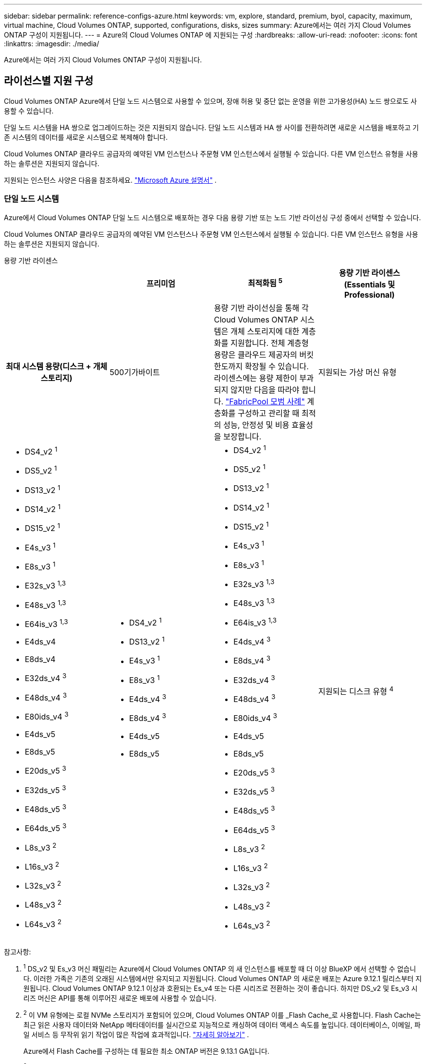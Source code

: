---
sidebar: sidebar 
permalink: reference-configs-azure.html 
keywords: vm, explore, standard, premium, byol, capacity, maximum, virtual machine, Cloud Volumes ONTAP, supported, configurations, disks, sizes 
summary: Azure에서는 여러 가지 Cloud Volumes ONTAP 구성이 지원됩니다. 
---
= Azure의 Cloud Volumes ONTAP 에 지원되는 구성
:hardbreaks:
:allow-uri-read: 
:nofooter: 
:icons: font
:linkattrs: 
:imagesdir: ./media/


[role="lead"]
Azure에서는 여러 가지 Cloud Volumes ONTAP 구성이 지원됩니다.



== 라이선스별 지원 구성

Cloud Volumes ONTAP Azure에서 단일 노드 시스템으로 사용할 수 있으며, 장애 허용 및 중단 없는 운영을 위한 고가용성(HA) 노드 쌍으로도 사용할 수 있습니다.

단일 노드 시스템을 HA 쌍으로 업그레이드하는 것은 지원되지 않습니다.  단일 노드 시스템과 HA 쌍 사이를 전환하려면 새로운 시스템을 배포하고 기존 시스템의 데이터를 새로운 시스템으로 복제해야 합니다.

Cloud Volumes ONTAP 클라우드 공급자의 예약된 VM 인스턴스나 주문형 VM 인스턴스에서 실행될 수 있습니다.  다른 VM 인스턴스 유형을 사용하는 솔루션은 지원되지 않습니다.

지원되는 인스턴스 사양은 다음을 참조하세요. https://learn.microsoft.com/en-us/azure/virtual-machines/sizes/overview["Microsoft Azure 설명서"^] .



=== 단일 노드 시스템

Azure에서 Cloud Volumes ONTAP 단일 노드 시스템으로 배포하는 경우 다음 용량 기반 또는 노드 기반 라이선싱 구성 중에서 선택할 수 있습니다.

Cloud Volumes ONTAP 클라우드 공급자의 예약된 VM 인스턴스나 주문형 VM 인스턴스에서 실행될 수 있습니다.  다른 VM 인스턴스 유형을 사용하는 솔루션은 지원되지 않습니다.

[role="tabbed-block"]
====
.용량 기반 라이센스
--
[cols="h,d,d,d"]
|===
|  | 프리미엄 | 최적화됨 ^5^ | 용량 기반 라이센스(Essentials 및 Professional) 


| 최대 시스템 용량(디스크 + 개체 스토리지) | 500기가바이트  a| 
용량 기반 라이선싱을 통해 각 Cloud Volumes ONTAP 시스템은 개체 스토리지에 대한 계층화를 지원합니다. 전체 계층형 용량은 클라우드 제공자의 버킷 한도까지 확장될 수 있습니다. 라이센스에는 용량 제한이 부과되지 않지만 다음을 따라야 합니다. https://www.netapp.com/pdf.html?item=/media/17239-tr-4598.pdf["FabricPool 모범 사례"^] 계층화를 구성하고 관리할 때 최적의 성능, 안정성 및 비용 효율성을 보장합니다.



| 지원되는 가상 머신 유형  a| 
* DS4_v2 ^1^
* DS5_v2 ^1^
* DS13_v2 ^1^
* DS14_v2 ^1^
* DS15_v2 ^1^
* E4s_v3 ^1^
* E8s_v3 ^1^
* E32s_v3 ^1,3^
* E48s_v3 ^1,3^
* E64is_v3 ^1,3^
* E4ds_v4
* E8ds_v4
* E32ds_v4 ^3^
* E48ds_v4 ^3^
* E80ids_v4 ^3^
* E4ds_v5
* E8ds_v5
* E20ds_v5 ^3^
* E32ds_v5 ^3^
* E48ds_v5 ^3^
* E64ds_v5 ^3^
* L8s_v3 ^2^
* L16s_v3 ^2^
* L32s_v3 ^2^
* L48s_v3 ^2^
* L64s_v3 ^2^

 a| 
* DS4_v2 ^1^
* DS13_v2 ^1^
* E4s_v3 ^1^
* E8s_v3 ^1^
* E4ds_v4 ^3^
* E8ds_v4 ^3^
* E4ds_v5
* E8ds_v5

 a| 
* DS4_v2 ^1^
* DS5_v2 ^1^
* DS13_v2 ^1^
* DS14_v2 ^1^
* DS15_v2 ^1^
* E4s_v3 ^1^
* E8s_v3 ^1^
* E32s_v3 ^1,3^
* E48s_v3 ^1,3^
* E64is_v3 ^1,3^
* E4ds_v4 ^3^
* E8ds_v4 ^3^
* E32ds_v4 ^3^
* E48ds_v4 ^3^
* E80ids_v4 ^3^
* E4ds_v5
* E8ds_v5
* E20ds_v5 ^3^
* E32ds_v5 ^3^
* E48ds_v5 ^3^
* E64ds_v5 ^3^
* L8s_v3 ^2^
* L16s_v3 ^2^
* L32s_v3 ^2^
* L48s_v3 ^2^
* L64s_v3 ^2^




| 지원되는 디스크 유형 ^4^ 3+| 표준 HDD 관리 디스크, 표준 SSD 관리 디스크, 프리미엄 SSD 관리 디스크 및 프리미엄 SSD v2 관리 디스크. 
|===
참고사항:

. ^1^ DS_v2 및 Es_v3 머신 패밀리는 Azure에서 Cloud Volumes ONTAP 의 새 인스턴스를 배포할 때 더 이상 BlueXP 에서 선택할 수 없습니다.  이러한 가족은 기존의 오래된 시스템에서만 유지되고 지원됩니다.  Cloud Volumes ONTAP 의 새로운 배포는 Azure 9.12.1 릴리스부터 지원됩니다.  Cloud Volumes ONTAP 9.12.1 이상과 호환되는 Es_v4 또는 다른 시리즈로 전환하는 것이 좋습니다.  하지만 DS_v2 및 Es_v3 시리즈 머신은 API를 통해 이루어진 새로운 배포에 사용할 수 있습니다.
. ^2^ 이 VM 유형에는 로컬 NVMe 스토리지가 포함되어 있으며, Cloud Volumes ONTAP 이를 _Flash Cache_로 사용합니다.  Flash Cache는 최근 읽은 사용자 데이터와 NetApp 메타데이터를 실시간으로 지능적으로 캐싱하여 데이터 액세스 속도를 높입니다.  데이터베이스, 이메일, 파일 서비스 등 무작위 읽기 작업이 많은 작업에 효과적입니다. https://docs.netapp.com/us-en/bluexp-cloud-volumes-ontap/concept-flash-cache.html["자세히 알아보기"^] .
+
Azure에서 Flash Cache를 구성하는 데 필요한 최소 ONTAP 버전은 9.13.1 GA입니다.

. ^3^ 이러한 VM 유형은 다음을 사용합니다. https://docs.microsoft.com/en-us/azure/virtual-machines/windows/disks-enable-ultra-ssd["울트라 SSD"^] 더 나은 쓰기 성능을 제공하는 VNVRAM용입니다.
+
새로운 Cloud Volumes ONTAP 시스템을 배포할 때 이러한 VM 유형 중 하나를 선택하면 VNVRAM에 Ultra SSD를 사용하지 않는 다른 VM 유형으로 변경할 수 없습니다.  예를 들어, E8ds_v4에서 E8s_v3로는 변경할 수 없지만, E8ds_v4에서 E32ds_v4로는 변경할 수 있습니다. 두 VM 유형 모두 Ultra SSD를 사용하기 때문입니다.  마찬가지로, 새로운 Cloud Volumes ONTAP 시스템을 배포하는 경우 프리미엄 SSD v2 관리형 디스크를 지원하지 않는 VM 유형으로 변경할 수 없습니다.  Premium SSD v2 Managed Disks에 대해 지원되는 구성에 대해 자세히 알아보려면 다음을 참조하세요. https://docs.netapp.com/us-en/bluexp-cloud-volumes-ontap/concept-ha-azure.html#ha-single-availability-zone-configuration-with-shared-managed-disks["공유 관리 디스크를 사용한 HA 단일 가용성 영역 구성"^] .

+
반대로, 다른 VM 유형을 사용하여 Cloud Volumes ONTAP 배포한 경우 VNVRAM에 Ultra SSD를 사용하는 VM 유형으로 변경할 수 없습니다.  예를 들어, E8s_v3에서 E8ds_v4로 변경할 수 없습니다.

. ^4^ 단일 노드 배포에서 지원되는 디스크 유형에 대한 정보는 다음을 참조하세요. https://docs.netapp.com/us-en/bluexp-cloud-volumes-ontap/reference-default-configs.html#azure-single-node["Azure(단일 노드)"^] .  단일 노드 시스템을 사용하는 경우 모든 인스턴스 유형에서 높은 쓰기 속도가 지원됩니다.  배포 중이나 배포 후 언제든지 BlueXP 에서 높은 쓰기 속도를 활성화할 수 있습니다. https://docs.netapp.com/us-en/bluexp-cloud-volumes-ontap/concept-write-speed.html["쓰기 속도 선택에 대해 자세히 알아보세요"^] .  SSD를 사용하면 쓰기 성능이 향상됩니다.
. ^5^ 2025년 8월 11일부터 Cloud Volumes ONTAP Optimized 라이선스는 더 이상 사용되지 않으며 Azure Marketplace에서 PAYGO(종량제) 구독을 구매하거나 갱신할 수 없습니다. 자세한 내용은 다음을 참조하세요.  https://docs.netapp.com/us-en/bluexp-cloud-volumes-ontap/whats-new.html#11-august-2025["최적화된 라이선스의 사용 가능 기간이 종료되었습니다."^] .


--
.노드 기반 라이센스
--
[cols="h,d,d,d,d"]
|===
|  | PAYGO 탐색 | PAYGO 표준 | 페이고 프리미엄 | 노드 기반 BYOL 


| 최대 시스템 용량(디스크 + 개체 스토리지) | 2 티비^5^ | 10티비 | 368티비 | 라이선스당 368TiB 


| 지원되는 가상 머신 유형  a| 
* E4s_v3 ^1^
* E4ds_v4 ^3^
* E4ds_v5

 a| 
* DS4_v2 ^1^
* DS13_v2 ^1^
* E8s_v3 ^1^
* E8ds_v4 ^3^
* E8ds_v5
* L8s_v3 ^2^

 a| 
* DS5_v2 ^1^
* DS14_v2 ^1^
* DS15_v2 ^1^
* E32s_v3 ^1,3^
* E48s_v3 ^1,3^
* E64is_v3 ^1,3^
* E32ds_v4 ^3^
* E48ds_v4 ^3^
* E80ids_v4 ^3^
* E20ds_v5 ^3^
* E32ds_v5 ^3^
* E48ds_v5 ^3^
* E64ds_v5 ^3^

 a| 
* DS4_v2 ^1^
* DS5_v2 ^1^
* DS13_v2 ^1^
* DS14_v2 ^1^
* DS15_v2 ^1^
* E4s_v3 ^1^
* E8s_v3 ^1^
* E32s_v3 ^1,3^
* E48s_v3 ^1,3^
* E64is_v3 ^1,3^
* E4ds_v4 ^3^
* E8ds_v4 ^3^
* E32ds_v4 ^3^
* E48ds_v4 ^3^
* E80ids_v4 ^3^
* E4ds_v5
* E8ds_v5
* E20ds_v5 ^3^
* E32ds_v5 ^3^
* E48ds_v5 ^3^
* E64ds_v5 ^3^
* L8s_v3 ^2^
* L16s_v3 ^2^
* L32s_v3 ^2^
* L48s_v3 ^2^
* L64s_v3 ^2^




| 지원되는 디스크 유형 ^4^ 4+| 표준 HDD 관리 디스크, 표준 SSD 관리 디스크 및 프리미엄 SSD 관리 디스크 
|===
참고사항:

. ^1^ DS_v2 및 Es_v3 머신 패밀리는 Azure에서 Cloud Volumes ONTAP 의 새 인스턴스를 배포할 때 더 이상 BlueXP 에서 선택할 수 없습니다.  이러한 가족은 기존의 오래된 시스템에서만 유지되고 지원됩니다.  Cloud Volumes ONTAP 의 새로운 배포는 Azure 9.12.1 릴리스부터 지원됩니다.  Cloud Volumes ONTAP 9.12.1 이상과 호환되는 Es_v4 또는 다른 시리즈로 전환하는 것이 좋습니다.  하지만 DS_v2 및 Es_v3 시리즈 머신은 API를 통해 이루어진 새로운 배포에 사용할 수 있습니다.
. ^2^ 이 VM 유형에는 로컬 NVMe 스토리지가 포함되어 있으며, Cloud Volumes ONTAP 이를 _Flash Cache_로 사용합니다.  Flash Cache는 최근 읽은 사용자 데이터와 NetApp 메타데이터를 실시간으로 지능적으로 캐싱하여 데이터 액세스 속도를 높입니다.  데이터베이스, 이메일, 파일 서비스 등 무작위 읽기 작업이 많은 작업에 효과적입니다. https://docs.netapp.com/us-en/bluexp-cloud-volumes-ontap/concept-flash-cache.html["자세히 알아보기"^] .
. ^3^ 이러한 VM 유형은 다음을 사용합니다. https://docs.microsoft.com/en-us/azure/virtual-machines/windows/disks-enable-ultra-ssd["울트라 SSD"^] 더 나은 쓰기 성능을 제공하는 VNVRAM용입니다.
+
새로운 Cloud Volumes ONTAP 시스템을 배포할 때 이러한 VM 유형 중 하나를 선택하면 VNVRAM에 Ultra SSD를 사용하지 않는 다른 VM 유형으로 변경할 수 없습니다.  예를 들어, E8ds_v4에서 E8s_v3로는 변경할 수 없지만, E8ds_v4에서 E32ds_v4로는 변경할 수 있습니다. 두 VM 유형 모두 Ultra SSD를 사용하기 때문입니다.

+
반대로, 다른 VM 유형을 사용하여 Cloud Volumes ONTAP 배포한 경우 VNVRAM에 Ultra SSD를 사용하는 VM 유형으로 변경할 수 없습니다.  예를 들어, E8s_v3에서 E8ds_v4로 변경할 수 없습니다.

. ^4^ 단일 노드 시스템을 사용하는 경우 모든 인스턴스 유형에서 높은 쓰기 속도가 지원됩니다.  배포 중이나 배포 후 언제든지 BlueXP 에서 높은 쓰기 속도를 활성화할 수 있습니다. https://docs.netapp.com/us-en/bluexp-cloud-volumes-ontap/concept-write-speed.html["쓰기 속도 선택에 대해 자세히 알아보세요"^] .  SSD를 사용하면 쓰기 성능이 향상됩니다.
. ^5^PAYGO Explore에서는 Azure Blob 저장소에 대한 데이터 계층화가 지원되지 않습니다.


--
====


=== HA 쌍

Azure에서 Cloud Volumes ONTAP HA 쌍으로 배포하는 경우 다음 구성 중에서 선택할 수 있습니다.



==== 페이지 블롭이 있는 HA 쌍

Azure에서 기존 Cloud Volumes ONTAP HA 페이지 Blob 배포와 함께 다음 구성을 사용할 수 있습니다.


NOTE: Azure 페이지 Blob은 새로운 배포에 지원되지 않습니다.

[role="tabbed-block"]
====
.용량 기반 라이센스
--
[cols="h,d,d,d"]
|===
|  | 프리미엄 | 최적화된 ^4^ | 용량 기반 라이센스(Essentials 및 Professional) 


| 최대 시스템 용량(디스크 + 개체 스토리지) | 500기가바이트  a| 
용량 기반 라이선싱을 통해 각 Cloud Volumes ONTAP 시스템은 개체 스토리지에 대한 계층화를 지원합니다. 전체 계층형 용량은 클라우드 제공자의 버킷 한도까지 확장될 수 있습니다. 라이센스에는 용량 제한이 부과되지 않지만 다음을 따라야 합니다. https://www.netapp.com/pdf.html?item=/media/17239-tr-4598.pdf["FabricPool 모범 사례"^] 계층화를 구성하고 관리할 때 최적의 성능, 안정성 및 비용 효율성을 보장합니다.



| 지원되는 가상 머신 유형  a| 
* DS4_v2
* DS5_v2 ^1^
* DS13_v2
* DS14_v2 ^1^
* DS15_v2 ^1^
* E8s_v3
* E48s_v3 ^1^
* E8ds_v4 ^3^
* E32ds_v4 ^1,3^
* E48ds_v4 ^1,3^
* E80ids_v4 ^1,2,3^
* E8ds_v5
* E20ds_v5 ^1^
* E32ds_v5 ^1^
* E48ds_v5 ^1^
* E64ds_v5 ^1^

 a| 
* DS4_v2
* DS13_v2
* E8s_v3
* E8ds_v4 ^3^
* E8ds_v5

 a| 
* DS4_v2
* DS5_v2 ^1^
* DS13_v2
* DS14_v2 ^1^
* DS15_v2 ^1^
* E8s_v3
* E48s_v3 ^1^
* E8ds_v4 ^3^
* E32ds_v4 ^1,3^
* E48ds_v4 ^1,3^
* E80ids_v4 ^1,2,3^
* E8ds_v5
* E20ds_v5 ^1^
* E32ds_v5 ^1^
* E48ds_v5 ^1^
* E64ds_v5 ^1^




| 지원되는 디스크 유형 3+| 페이지 블롭 
|===
참고사항:

. ^1^ Cloud Volumes ONTAP HA 쌍을 사용할 때 이러한 VM 유형에 대해 높은 쓰기 속도를 지원합니다.  배포 중이나 배포 후 언제든지 BlueXP 에서 높은 쓰기 속도를 활성화할 수 있습니다. https://docs.netapp.com/us-en/cloud-manager-cloud-volumes-ontap/concept-write-speed.html["쓰기 속도 선택에 대해 자세히 알아보세요"^] .
. ^2^ 이 VM은 Azure 유지 관리 제어가 필요한 경우에만 권장됩니다.  가격이 더 높기 때문에 다른 사용 사례에는 권장되지 않습니다.
. ^3^ 이러한 VM은 Cloud Volumes ONTAP 9.11.1 또는 이전 버전의 배포에서만 지원됩니다.  이러한 VM 유형을 사용하면 기존 페이지 Blob 배포를 Cloud Volumes ONTAP 9.11.1에서 9.12.1로 업그레이드할 수 있습니다.  Cloud Volumes ONTAP 9.12.1 이상에서는 새로운 페이지 Blob 배포를 수행할 수 없습니다.
. ^4^ 2025년 8월 11일부터 Cloud Volumes ONTAP Optimized 라이선스는 더 이상 사용되지 않으며 Azure Marketplace에서 PAYGO(종량제) 구독을 구매하거나 갱신할 수 없습니다. 자세한 내용은 다음을 참조하세요.  https://docs.netapp.com/us-en/bluexp-cloud-volumes-ontap/whats-new.html#11-august-2025["최적화된 라이선스의 사용 가능 기간이 종료되었습니다."^] .


--
.노드 기반 라이센스
--
[cols="h,d,d,d"]
|===
|  | PAYGO 표준 | 페이고 프리미엄 | 노드 기반 BYOL 


| 최대 시스템 용량(디스크 + 개체 스토리지) | 10티비 | 368티비 | 라이선스당 368TiB 


| 지원되는 가상 머신 유형  a| 
* DS4_v2
* DS13_v2
* E8s_v3
* E8ds_v4 ^3^
* E8ds_v5

 a| 
* DS5_v2 ^1^
* DS14_v2 ^1^
* DS15_v2 ^1^
* E48s_v3 ^1^
* E32ds_v4 ^1,3^
* E48ds_v4 ^1,3^
* E80ids_v4 ^1,2,3^
* E20ds_v5 ^1^
* E32ds_v5 ^1^
* E48ds_v5 ^1^
* E64ds_v5 ^1^

 a| 
* DS4_v2
* DS5_v2 ^1^
* DS13_v2
* DS14_v2 ^1^
* DS15_v2 ^1^
* E8s_v3
* E48s_v3 ^1^
* E8ds_v4 ^3^
* E32ds_v4 ^1,3^
* E48ds_v4 ^1,3^
* E80ids_v4 ^1,2,3^
* E4ds_v5
* E8ds_v5
* E20ds_v5 ^1^
* E32ds_v5 ^1^
* E48ds_v5 ^1^
* E64ds_v5 ^1^




| 지원되는 데이터 디스크 유형 3+| 페이지 블롭 
|===
참고사항:

. ^1^ Cloud Volumes ONTAP HA 쌍을 사용할 때 이러한 VM 유형에 대해 높은 쓰기 속도를 지원합니다.  배포 중이나 배포 후 언제든지 BlueXP 에서 높은 쓰기 속도를 활성화할 수 있습니다. https://docs.netapp.com/us-en/cloud-manager-cloud-volumes-ontap/concept-write-speed.html["쓰기 속도 선택에 대해 자세히 알아보세요"^] .
. ^2^ 이 VM은 Azure 유지 관리 제어가 필요한 경우에만 권장됩니다.  가격이 더 높기 때문에 다른 사용 사례에는 권장되지 않습니다.
. ^3^ 이러한 VM은 Cloud Volumes ONTAP 9.11.1 또는 이전 버전의 배포에서만 지원됩니다.  이러한 VM 유형을 사용하면 기존 페이지 Blob 배포를 Cloud Volumes ONTAP 9.11.1에서 9.12.1로 업그레이드할 수 있습니다.  Cloud Volumes ONTAP 9.12.1 이상에서는 새로운 페이지 Blob 배포를 수행할 수 없습니다.


--
====


==== 공유 관리 디스크가 있는 HA 쌍

Azure에서 Cloud Volumes ONTAP HA 쌍으로 배포하는 경우 다음 구성 중에서 선택할 수 있습니다.

[role="tabbed-block"]
====
.용량 기반 라이센스
--
[cols="h,d,d,d"]
|===
|  | 프리미엄 | 최적화된 ^7^ | 용량 기반 라이센스(Essentials 및 Professional) 


| 최대 시스템 용량(디스크 + 개체 스토리지) | 500기가바이트  a| 
용량 기반 라이선싱을 통해 각 Cloud Volumes ONTAP 시스템은 개체 스토리지에 대한 계층화를 지원합니다. 전체 계층형 용량은 클라우드 제공자의 버킷 한도까지 확장될 수 있습니다. 라이센스에는 용량 제한이 부과되지 않지만 다음을 따라야 합니다. https://www.netapp.com/pdf.html?item=/media/17239-tr-4598.pdf["FabricPool 모범 사례"^] 계층화를 구성하고 관리할 때 최적의 성능, 안정성 및 비용 효율성을 보장합니다.



| 지원되는 가상 머신 유형  a| 
* E8ds_v4
* E32ds_v4 ^1^
* E48ds_v4 ^1^
* E80ids_v4 ^1,2^
* E8ds_v5 ^4^
* E20ds_v5 ^1,4^
* E32ds_v5 ^1,4^
* E48ds_v5 ^1,4^
* E64ds_v5 ^1,4^
* L8s_v3 ^1,3,5^
* L16s_v3 ^1,3,5^
* L32s_v3 ^1,3,5^
* L48s_v3 ^1,3,5^
* L64s_v3 ^1,3,5^

 a| 
* E8ds_v4
* E8ds_v5 ^4^

 a| 
* E8ds_v4
* E32ds_v4 ^1^
* E48ds_v4 ^1^
* E80ids_v4 ^1,2^
* E8ds_v5 ^4^
* E20ds_v5 ^1,4^
* E32ds_v5 ^1,4^
* E48ds_v5 ^1,4^
* E64ds_v5 ^1,4^
* L8s_v3 ^1,3,5^
* L16s_v3 ^1,3,5^
* L32s_v3 ^1,3,5^
* L48s_v3 ^1,3,5^
* L64s_v3 ^1,3,5^




| 지원되는 디스크 유형 ^6^ 3+| 프리미엄 SSD 관리 디스크 또는 프리미엄 SSD v2 관리 디스크. 
|===
참고사항:

. ^1^ Cloud Volumes ONTAP HA 쌍을 사용할 때 이러한 VM 유형에 대해 높은 쓰기 속도를 지원합니다.  배포 중이나 배포 후 언제든지 BlueXP 에서 높은 쓰기 속도를 활성화할 수 있습니다. https://docs.netapp.com/us-en/bluexp-cloud-volumes-ontap/concept-write-speed.html["쓰기 속도 선택에 대해 자세히 알아보세요"^] .
. ^2^ 이 VM은 Azure 유지 관리 제어가 필요한 경우에만 권장됩니다.  가격이 더 높기 때문에 다른 사용 사례에는 권장되지 않습니다.
. ^3^ 다중 가용성 영역 지원은 ONTAP 버전 9.13.1부터 시작됩니다.
. ^4^ 다중 가용성 영역 지원은 ONTAP 버전 9.14.1 RC1부터 시작됩니다.
. ^5^ 이 VM 유형에는 로컬 NVMe 스토리지가 포함되어 있으며, Cloud Volumes ONTAP 이를 _Flash Cache_로 사용합니다.  Flash Cache는 최근 읽은 사용자 데이터와 NetApp 메타데이터를 실시간으로 지능적으로 캐싱하여 데이터 액세스 속도를 높입니다.  데이터베이스, 이메일, 파일 서비스 등 무작위 읽기 작업이 많은 작업에 효과적입니다. https://docs.netapp.com/us-en/bluexp-cloud-volumes-ontap/concept-flash-cache.html["자세히 알아보기"^] .
. ^6^ HA 배포를 위한 시스템 데이터의 내부 디스크에 대한 정보는 단일 및 다중 가용성 영역을 참조하십시오. https://docs.netapp.com/us-en/bluexp-cloud-volumes-ontap/reference-default-configs.html#azure-ha-pair["Azure(HA 쌍)"^] .
. ^7^ 2025년 8월 11일부터 Cloud Volumes ONTAP Optimized 라이선스는 더 이상 사용되지 않으며 Azure Marketplace에서 PAYGO(종량제) 구독을 구매하거나 갱신할 수 없습니다. https://docs.netapp.com/us-en/bluexp-cloud-volumes-ontap/whats-new.html#11-august-2025["최적화된 라이선스의 사용 가능 기간이 종료되었습니다."^] .


--
.노드 기반 라이센스
--
[cols="h,d,d,d"]
|===
|  | PAYGO 표준 | 페이고 프리미엄 | 노드 기반 BYOL 


| 최대 시스템 용량(디스크 + 개체 스토리지) | 10티비 | 368티비 | 라이선스당 368TiB 


| 지원되는 가상 머신 유형  a| 
* E8ds_v4 ^4^
* E8ds_v5
* L8s_v3 ^4,5^

 a| 
* E32ds_v4 ^1,4^
* E48ds_v4 ^1,4^
* E80ids_v4 ^1,2,4^
* E20ds_v5 ^1^
* E32ds_v5 ^1^
* E48ds_v5 ^1^
* E64ds_v5 ^1^
* L16s_v3 ^1,4,5^
* L32s_v3 ^1,4,5^
* L48s_v3 ^1,4,5^
* L64s_v3 ^1,4,5^

 a| 
* E8ds_v4 ^4^
* E32ds_v4 ^1,4^
* E48ds_v4 ^1,4^
* E80ids_v4 ^1,2,4^
* E4ds_v5
* E8ds_v5
* E20ds_v5 ^1^
* E32ds_v5 ^1^
* E48ds_v5 ^1^
* E64ds_v5 ^1^
* L16s_v3 ^1,4,5^
* L32s_v3 ^1,4,5^
* L48s_v3 ^1,4,5^
* L64s_v3 ^1,4,5^




| 지원되는 디스크 유형 3+| 관리 디스크 
|===
참고사항:

. ^1^ Cloud Volumes ONTAP HA 쌍을 사용할 때 이러한 VM 유형에 대해 높은 쓰기 속도를 지원합니다.  배포 중이나 배포 후 언제든지 BlueXP 에서 높은 쓰기 속도를 활성화할 수 있습니다. https://docs.netapp.com/us-en/bluexp-cloud-volumes-ontap/concept-write-speed.html["쓰기 속도 선택에 대해 자세히 알아보세요"^] .
. ^2^ 이 VM은 Azure 유지 관리 제어가 필요한 경우에만 권장됩니다.  가격이 더 높기 때문에 다른 사용 사례에는 권장되지 않습니다.
. ^3^ 이러한 VM 유형은 공유 관리 디스크에서 실행되는 단일 가용성 영역 구성의 HA 쌍에만 지원됩니다.
. ^4^ 이러한 VM 유형은 공유 관리 디스크에서 실행되는 단일 가용성 영역과 여러 가용성 영역 구성의 HA 쌍에서 지원됩니다.  Ls_v3 VM 유형의 경우 여러 가용성 영역 지원은 ONTAP 버전 9.13.1부터 시작됩니다.  Eds_v5 VM 유형의 경우 여러 가용성 영역 지원은 ONTAP 버전 9.14.1 RC1부터 시작됩니다.
. ^5^ 이 VM 유형에는 로컬 NVMe 스토리지가 포함되어 있으며, Cloud Volumes ONTAP 이를 _Flash Cache_로 사용합니다.  Flash Cache는 최근 읽은 사용자 데이터와 NetApp 메타데이터를 실시간으로 지능적으로 캐싱하여 데이터 액세스 속도를 높입니다.  데이터베이스, 이메일, 파일 서비스 등 무작위 읽기 작업이 많은 작업에 효과적입니다. https://docs.netapp.com/us-en/bluexp-cloud-volumes-ontap/concept-flash-cache.html["자세히 알아보기"^] .


--
====


== 지원되는 디스크 크기

Azure에서는 집계에 최대 12개의 동일한 유형과 크기의 디스크가 포함될 수 있습니다.



=== 단일 노드 시스템

단일 노드 시스템은 Azure Managed Disks를 사용합니다.  지원되는 디스크 크기는 다음과 같습니다.

[cols="3*"]
|===
| 프리미엄 SSD | 표준 SSD | 표준 HDD 


 a| 
* 500기가바이트
* 1티비
* 2티비
* 4티비
* 8티비
* 16티비
* 32티비

 a| 
* 100기가바이트
* 500기가바이트
* 1티비
* 2티비
* 4티비
* 8티비
* 16티비
* 32티비

 a| 
* 100기가바이트
* 500기가바이트
* 1티비
* 2티비
* 4티비
* 8티비
* 16티비
* 32티비


|===


=== HA 쌍

HA 쌍은 Azure Managed Disks를 사용합니다.  지원되는 디스크 유형과 크기는 다음과 같습니다.

(페이지 블롭은 9.12.1 릴리스 이전에 배포된 HA 쌍에서 지원됩니다.)

*프리미엄 SSD*

* 500기가바이트
* 1티비
* 2티비
* 4티비
* 8티비
* 16TiB(관리 디스크만 해당)
* 32TiB(관리 디스크만 해당)




== 지원되는 지역

Azure 지역 지원에 대해서는 다음을 참조하세요. https://bluexp.netapp.com/cloud-volumes-global-regions["클라우드 볼륨 글로벌 리전"^] .
